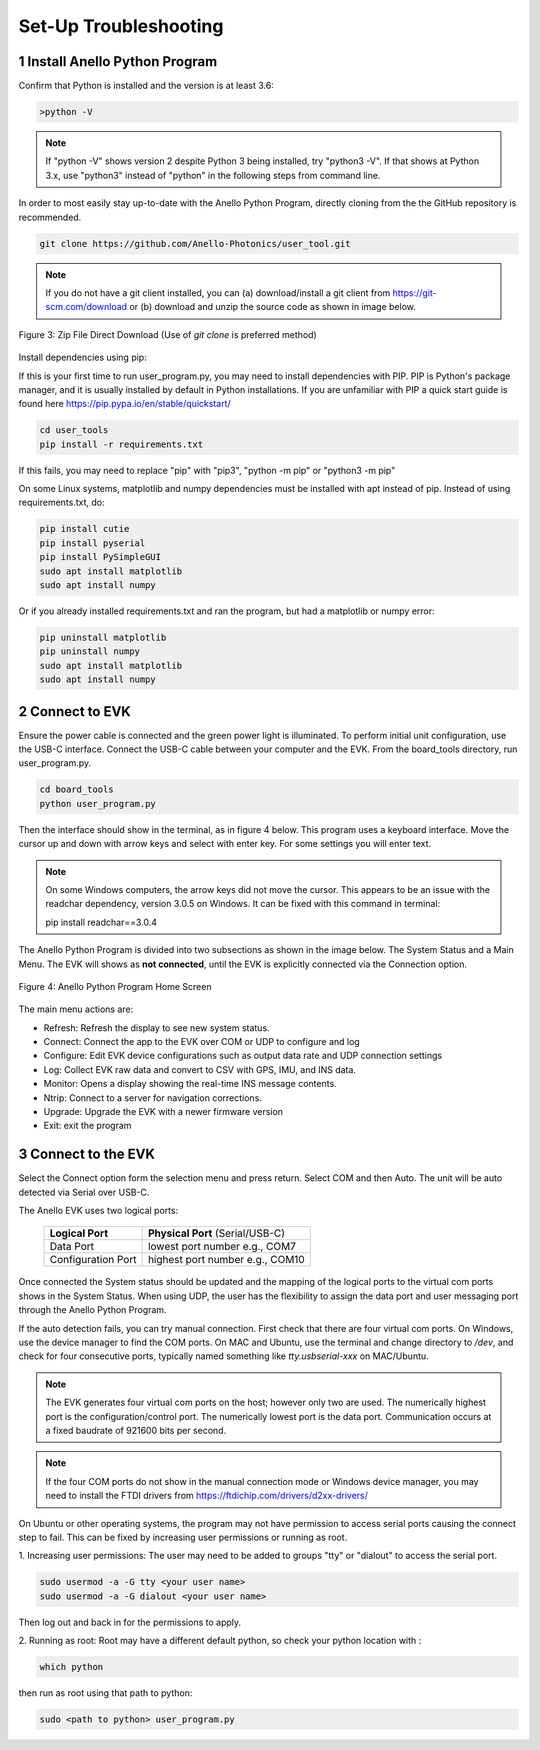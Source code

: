 Set-Up Troubleshooting
======================

1   Install Anello Python Program
-----------------------------------
Confirm that Python is installed and the version is at least 3.6:

.. code-block:: python
    
    >python -V

.. note::
    If "python -V" shows version 2 despite Python 3 being installed, try "python3 -V". If that shows at Python 3.x, use "python3" instead of "python" in the following steps from command line.

In order to most easily stay up-to-date with the Anello Python Program, directly cloning from the 
the GitHub repository is recommended.  

.. code-block:: python

    git clone https://github.com/Anello-Photonics/user_tool.git

.. note::
    If you do not have a git client installed, you can (a) download/install a git client from 
    `<https://git-scm.com/download>`_ or (b) download and unzip the source code as shown in image below.

.. figure:: media/git_download.png
   :align: center
   
   Figure 3: Zip File Direct Download (Use of *git clone* is preferred method)

Install dependencies using pip:

If this is your first time to run user_program.py, you may need to install dependencies with PIP.
PIP is Python's package manager, and it is usually installed by default in Python installations.  If you are unfamiliar
with PIP a quick start guide is found here `<https://pip.pypa.io/en/stable/quickstart/>`_

.. code-block:: python

    cd user_tools
    pip install -r requirements.txt

If this fails, you may need to replace "pip" with "pip3", "python -m pip" or "python3 -m pip"

On some Linux systems, matplotlib and numpy dependencies must be installed with apt instead of pip.
Instead of using requirements.txt, do:

.. code-block:: python

    pip install cutie
    pip install pyserial
    pip install PySimpleGUI
    sudo apt install matplotlib
    sudo apt install numpy

Or if you already installed requirements.txt and ran the program, but had a matplotlib or numpy error:

.. code-block:: python

    pip uninstall matplotlib
    pip uninstall numpy
    sudo apt install matplotlib
    sudo apt install numpy

2   Connect to EVK
--------------------
Ensure the power cable is connected and the green power light is illuminated. To 
perform initial unit configuration, use the USB-C interface. Connect the USB-C cable between your computer 
and the EVK.  From the board_tools directory, run user_program.py. 

.. code-block:: python

    cd board_tools
    python user_program.py

Then the interface should show in the terminal, as in figure 4 below.
This program uses a keyboard interface. Move the cursor up and down with arrow keys and select with enter key. For some settings you will enter text.

.. note::
    On some Windows computers, the arrow keys did not move the cursor.
    This appears to be an issue with the readchar dependency, version 3.0.5 on Windows.
    It can be fixed with this command in terminal:

    pip install readchar==3.0.4


The Anello Python Program is divided into two subsections as shown in the image below.  The System Status 
and a Main Menu.   The EVK will shows as **not connected**, until the EVK is explicitly connected via the
Connection option.      

.. figure:: media/full_status_labeled.png
   :scale: 50 %
   :align: center

   Figure 4: Anello Python Program Home Screen

The main menu actions are:

-   Refresh:    Refresh the display to see new system status.
-   Connect:    Connect the app to the EVK over COM or UDP to configure and log
-   Configure:  Edit EVK device configurations such as output data rate and UDP connection settings
-   Log:        Collect EVK raw data and convert to CSV with GPS, IMU, and INS data.
-   Monitor:    Opens a display showing the real-time INS message contents.
-   Ntrip:      Connect to a server for navigation corrections.
-   Upgrade:    Upgrade the EVK with a newer firmware version
-   Exit:       exit the program


3   Connect to the EVK
----------------------------
Select the Connect option form the selection menu and press return. Select COM and then Auto. The unit will
be auto detected via Serial over USB-C.  

The Anello EVK uses two logical ports: 

    +-------------------------+-----------------------------------+
    | **Logical Port**        |  **Physical Port** (Serial/USB-C) |
    +-------------------------+-----------------------------------+
    |  Data Port              | lowest port number e.g., COM7     |
    +-------------------------+-----------------------------------+
    |  Configuration  Port    | highest port number e.g., COM10   |
    +-------------------------+-----------------------------------+
     

Once connected the System status should be updated and the mapping of the logical ports to the virtual com 
ports shows in the System Status. When using UDP, the user has the flexibility to assign the data port and user
messaging port through the Anello Python Program.

If the auto detection fails, you can try manual connection.  First check that there are four virtual com ports. 
On Windows, use the device manager to find the COM ports.  On MAC and Ubuntu, use the terminal and change directory to */dev*, 
and check for four consecutive ports, typically named something like *tty.usbserial-xxx* on MAC/Ubuntu.

.. note::
    The EVK generates four virtual com ports on the host; however only two are used. The numerically 
    highest port is the configuration/control port.  The numerically lowest port is the data port. 
    Communication occurs at a fixed baudrate of 921600 bits per second.

.. note::
    If the four COM ports do not show in the manual connection mode or Windows device manager, you may need to install the FTDI drivers from https://ftdichip.com/drivers/d2xx-drivers/

On Ubuntu or other operating systems, the program may not have permission to access serial ports causing the connect step to fail.
This can be fixed by increasing user permissions or running as root.

1. Increasing user permissions:
The user may need to be added to groups "tty" or "dialout" to access the serial port.

.. code-block:: python

    sudo usermod -a -G tty <your user name>
    sudo usermod -a -G dialout <your user name>

Then log out and back in for the permissions to apply.

2. Running as root:
Root may have a different default python, so check your python location with :

.. code-block:: python

    which python

then run as root using that path to python:

.. code-block:: python

    sudo <path to python> user_program.py

